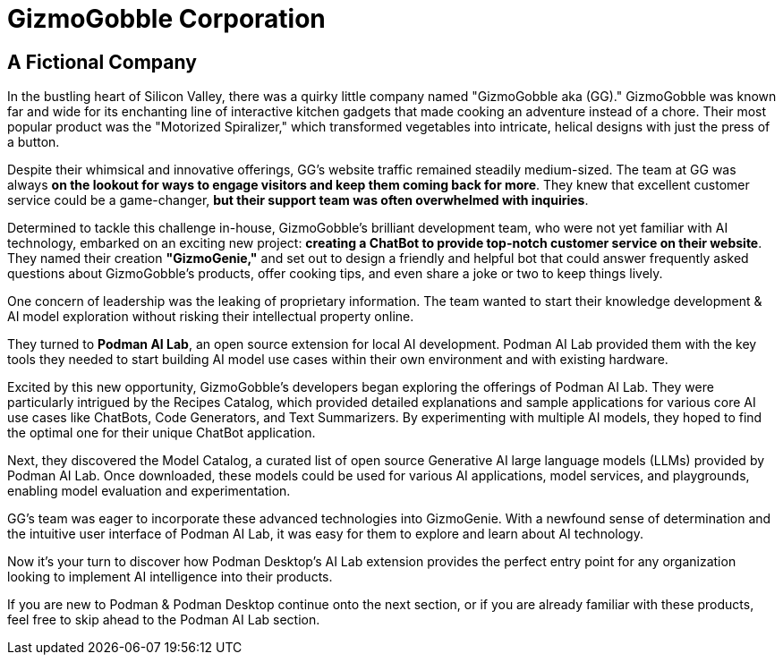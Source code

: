 = GizmoGobble Corporation


== A Fictional Company

In the bustling heart of Silicon Valley, there was a quirky little company named "GizmoGobble aka (GG)." GizmoGobble was known far and wide for its enchanting line of interactive kitchen gadgets that made cooking an adventure instead of a chore. Their most popular product was the "Motorized Spiralizer," which transformed vegetables into intricate, helical designs with just the press of a button.

Despite their whimsical and innovative offerings, GG's website traffic remained steadily medium-sized. The team at GG was always *on the lookout for ways to engage visitors and keep them coming back for more*. They knew that excellent customer service could be a game-changer, *but their support team was often overwhelmed with inquiries*.


Determined to tackle this challenge in-house, GizmoGobble's brilliant development team, who were not yet familiar with AI technology, embarked on an exciting new project: *creating a ChatBot to provide top-notch customer service on their website*. They named their creation *"GizmoGenie,"* and set out to design a friendly and helpful bot that could answer frequently asked questions about GizmoGobble's products, offer cooking tips, and even share a joke or two to keep things lively.


One concern of leadership was the leaking of proprietary information.  The team wanted to start their knowledge development & AI model exploration without risking their intellectual property online. 

They turned to *Podman AI Lab*, an open source extension for local AI development. Podman AI Lab provided them with the key tools they needed to start building AI model use cases within their own environment and with existing hardware.


Excited by this new opportunity, GizmoGobble's developers began exploring the offerings of Podman AI Lab. They were particularly intrigued by the Recipes Catalog, which provided detailed explanations and sample applications for various core AI use cases like ChatBots, Code Generators, and Text Summarizers. By experimenting with multiple AI models, they hoped to find the optimal one for their unique ChatBot application.


Next, they discovered the Model Catalog, a curated list of open source Generative AI large language models (LLMs) provided by Podman AI Lab. Once downloaded, these models could be used for various AI applications, model services, and playgrounds,  enabling model evaluation and experimentation.

GG's team was eager to incorporate these advanced technologies into GizmoGenie.
With a newfound sense of determination and the intuitive user interface of Podman AI Lab, it was easy for them to explore and learn about AI technology.

Now it's your turn to discover how Podman Desktop's AI Lab extension provides the perfect entry point for any organization looking to implement AI intelligence into their products. 


If you are new to Podman & Podman Desktop continue onto the next section, or if you are already familiar with these products, feel free to skip ahead to the Podman AI Lab section. 



